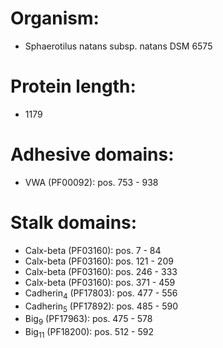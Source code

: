 * Organism:
- Sphaerotilus natans subsp. natans DSM 6575
* Protein length:
- 1179
* Adhesive domains:
- VWA (PF00092): pos. 753 - 938
* Stalk domains:
- Calx-beta (PF03160): pos. 7 - 84
- Calx-beta (PF03160): pos. 121 - 209
- Calx-beta (PF03160): pos. 246 - 333
- Calx-beta (PF03160): pos. 371 - 459
- Cadherin_4 (PF17803): pos. 477 - 556
- Cadherin_5 (PF17892): pos. 485 - 590
- Big_9 (PF17963): pos. 475 - 578
- Big_11 (PF18200): pos. 512 - 592

